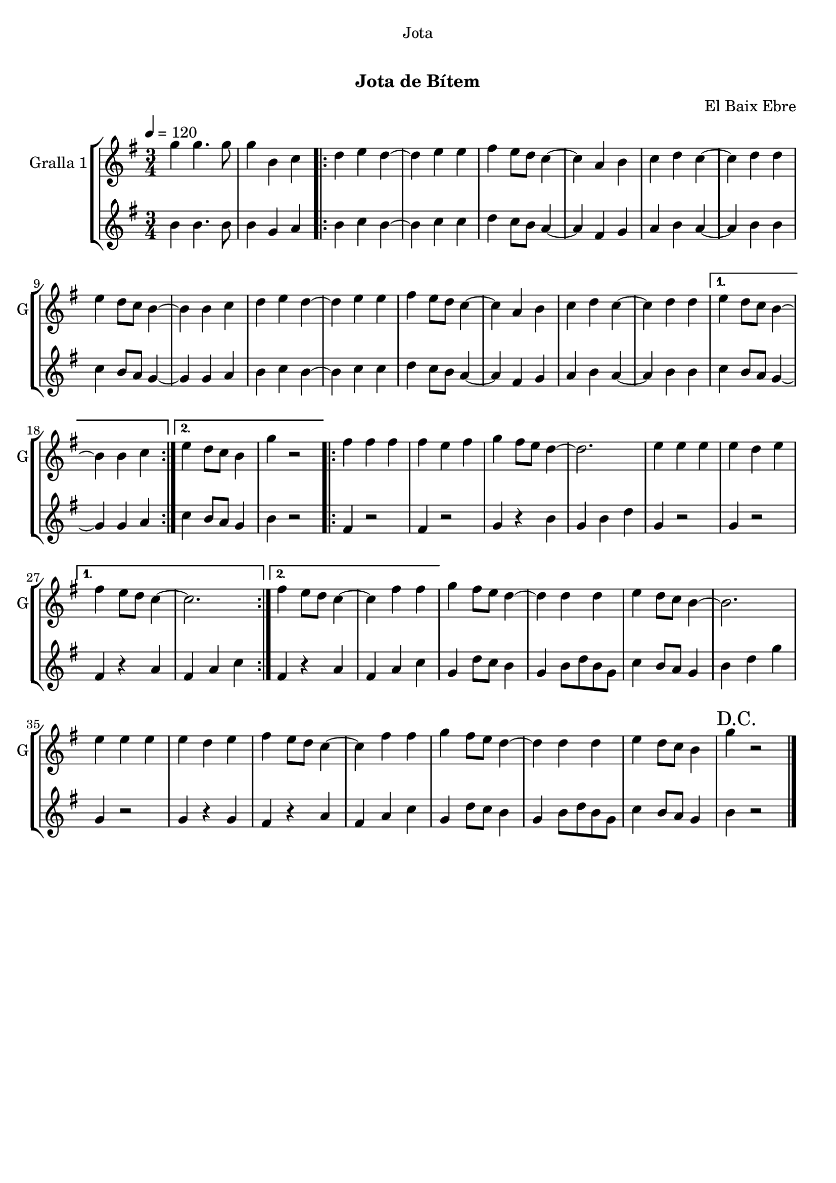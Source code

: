 \version "2.22.1"

\header {
  dedication="Jota"
  title="   "
  subtitle="Jota de Bítem"
  subsubtitle=""
  poet=""
  meter=""
  piece=""
  composer="El Baix Ebre"
  arranger=""
  opus=""
  instrument=""
  copyright="     "
  tagline="  "
}

liniaroAa =
\relative g''
{
  \tempo 4=120
  \clef treble
  \key g \major
  \time 3/4
  g4 g4. g8  |
  g4 b, c  |
  \repeat volta 2 { d4 e d ~  |
  d4 e e  |
  %05
  fis4 e8 d c4 ~  |
  c4 a b  |
  c4 d c ~  |
  c4 d d  |
  e4 d8 c b4 ~  |
  %10
  b4 b c  |
  d4 e d ~  |
  d4 e e  |
  fis4 e8 d c4 ~  |
  c4 a b  |
  %15
  c4 d c ~  |
  c4 d d }
  \alternative { { e4 d8 c b4 ~  |
  b4 b c }
  { e4 d8 c b4  |
  %20
  g'4 r2 } }
  \repeat volta 2 { fis4 fis fis  |
  fis4 e fis  |
  g4 fis8 e d4 ~  |
  d2.  |
  %25
  e4 e e  |
  e4 d e }
  \alternative { { fis4 e8 d c4 ~  |
  c2. }
  { fis4 e8 d c4 ~  |
  %30
  c4 fis fis } }
  g4 fis8 e d4 ~  |
  d4 d d  |
  e4 d8 c b4 ~  |
  b2.  |
  %35
  e4 e e  |
  e4 d e  |
  fis4 e8 d c4 ~  |
  c4 fis fis  |
  g4 fis8 e d4 ~  |
  %40
  d4 d d  |
  e4 d8 c b4  |
  \mark "D.C." g'4 r2  \bar "|."
}

liniaroAb =
\relative b'
{
  \tempo 4=120
  \clef treble
  \key g \major
  \time 3/4
  b4 b4. b8  |
  b4 g a  |
  \repeat volta 2 { b4 c b ~  |
  b4 c c  |
  %05
  d4 c8 b a4 ~  |
  a4 fis g  |
  a4 b a ~  |
  a4 b b  |
  c4 b8 a g4 ~  |
  %10
  g4 g a  |
  b4 c b ~  |
  b4 c c  |
  d4 c8 b a4 ~  |
  a4 fis g  |
  %15
  a4 b a ~  |
  a4 b b }
  \alternative { { c4 b8 a g4 ~  |
  g4 g a }
  { c4 b8 a g4  |
  %20
  b4 r2 } }
  \repeat volta 2 { fis4 r2  |
  fis4 r2  |
  g4 r b  |
  g4 b d  |
  %25
  g,4 r2  |
  g4 r2 }
  \alternative { { fis4 r a  |
  fis4 a c }
  { fis,4 r a  |
  %30
  fis4 a c } }
  g4 d'8 c b4  |
  g4 b8 d b g  |
  c4 b8 a g4  |
  b4 d g  |
  %35
  g,4 r2  |
  g4 r g  |
  fis4 r a  |
  fis4 a c  |
  g4 d'8 c b4  |
  %40
  g4 b8 d b g  |
  c4 b8 a g4  |
  b4 r2  \bar "|."
}

\bookpart {
  \score {
    \new StaffGroup {
      \override Score.RehearsalMark #'self-alignment-X = #LEFT
      <<
        \new Staff \with {instrumentName = #"Gralla 1" shortInstrumentName = #"G"} \liniaroAa
        \new Staff \with {instrumentName = #"" shortInstrumentName = #" "} \liniaroAb
      >>
    }
    \layout {}
  }
  \score { \unfoldRepeats
    \new StaffGroup {
      \override Score.RehearsalMark #'self-alignment-X = #LEFT
      <<
        \new Staff \with {instrumentName = #"Gralla 1" shortInstrumentName = #"G"} \liniaroAa
        \new Staff \with {instrumentName = #"" shortInstrumentName = #" "} \liniaroAb
      >>
    }
    \midi {
      \set Staff.midiInstrument = "oboe"
      \set DrumStaff.midiInstrument = "drums"
    }
  }
}

\bookpart {
  \header {instrument="Gralla 1"}
  \score {
    \new StaffGroup {
      \override Score.RehearsalMark #'self-alignment-X = #LEFT
      <<
        \new Staff \liniaroAa
      >>
    }
    \layout {}
  }
  \score { \unfoldRepeats
    \new StaffGroup {
      \override Score.RehearsalMark #'self-alignment-X = #LEFT
      <<
        \new Staff \liniaroAa
      >>
    }
    \midi {
      \set Staff.midiInstrument = "oboe"
      \set DrumStaff.midiInstrument = "drums"
    }
  }
}

\bookpart {
  \header {instrument=""}
  \score {
    \new StaffGroup {
      \override Score.RehearsalMark #'self-alignment-X = #LEFT
      <<
        \new Staff \liniaroAb
      >>
    }
    \layout {}
  }
  \score { \unfoldRepeats
    \new StaffGroup {
      \override Score.RehearsalMark #'self-alignment-X = #LEFT
      <<
        \new Staff \liniaroAb
      >>
    }
    \midi {
      \set Staff.midiInstrument = "oboe"
      \set DrumStaff.midiInstrument = "drums"
    }
  }
}

